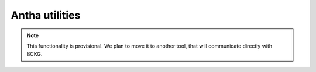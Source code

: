 Antha utilities
---------------

.. note:: This functionality is provisional. We plan to move it to another tool, that will communicate directly with BCKG.


.. todo:: This section needs to be finished.